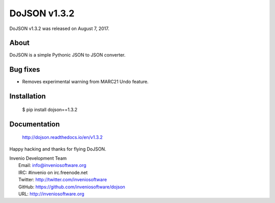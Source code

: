 ===============
 DoJSON v1.3.2
===============

DoJSON v1.3.2 was released on August 7, 2017.

About
-----

DoJSON is a simple Pythonic JSON to JSON converter.

Bug fixes
---------

- Removes experimental warning from MARC21 Undo feature.

Installation
------------

   $ pip install dojson==1.3.2

Documentation
-------------

   http://dojson.readthedocs.io/en/v1.3.2

Happy hacking and thanks for flying DoJSON.

| Invenio Development Team
|   Email: info@inveniosoftware.org
|   IRC: #invenio on irc.freenode.net
|   Twitter: http://twitter.com/inveniosoftware
|   GitHub: https://github.com/inveniosoftware/dojson
|   URL: http://inveniosoftware.org
